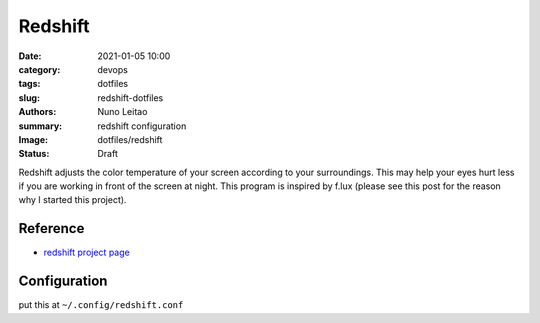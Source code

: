 
Redshift
########

:date:     2021-01-05 10:00
:category: devops
:tags:     dotfiles
:slug:     redshift-dotfiles
:authors:  Nuno Leitao
:summary:  redshift configuration
:Image:    dotfiles/redshift
:Status:   Draft


.. image:: {static}/images/dotfiles/redshift.jpg
   :alt: "redshift"

Redshift adjusts the color temperature of your screen according to your
surroundings. This may help your eyes hurt less if you are working in front of
the screen at night. This program is inspired by f.lux (please see this post
for the reason why I started this project).

Reference
---------

- `redshift project page <http://jonls.dk/redshift/>`_


Configuration
-------------

put this at ``~/.config/redshift.conf``

.. code-block:: INI
   :linenos: inline

    [redshift]
    temp-day=5700
    temp-night=2700
    gamma=0.8
    adjustment-method=randr
    location-provider=manual
    
    [manual]
    
    ; lat=40.440811
    ; lon=-8.43
    lat=55.7
    lon=12.6
